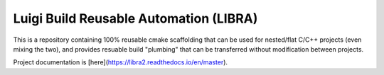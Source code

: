=======================================
Luigi Build Reusable Automation (LIBRA)
=======================================

.. |license| image:: https://img.shields.io/badge/License-GPLv3-blue.svg
             :target: https://www.gnu.org/licenses/gpl-3.0

.. |docs| image:: https://readthedocs.org/projects/libra2/badge/?version=master
                  :target: https://libra2.readthedocs.io/en/master/?badge=master

|license| |docs|

This is a repository containing 100% reusable cmake scaffolding that can be used
for nested/flat C/C++ projects (even mixing the two), and provides resuable
build "plumbing" that can be transferred without modification between projects.


Project documentation is [here](https://libra2.readthedocs.io/en/master).
